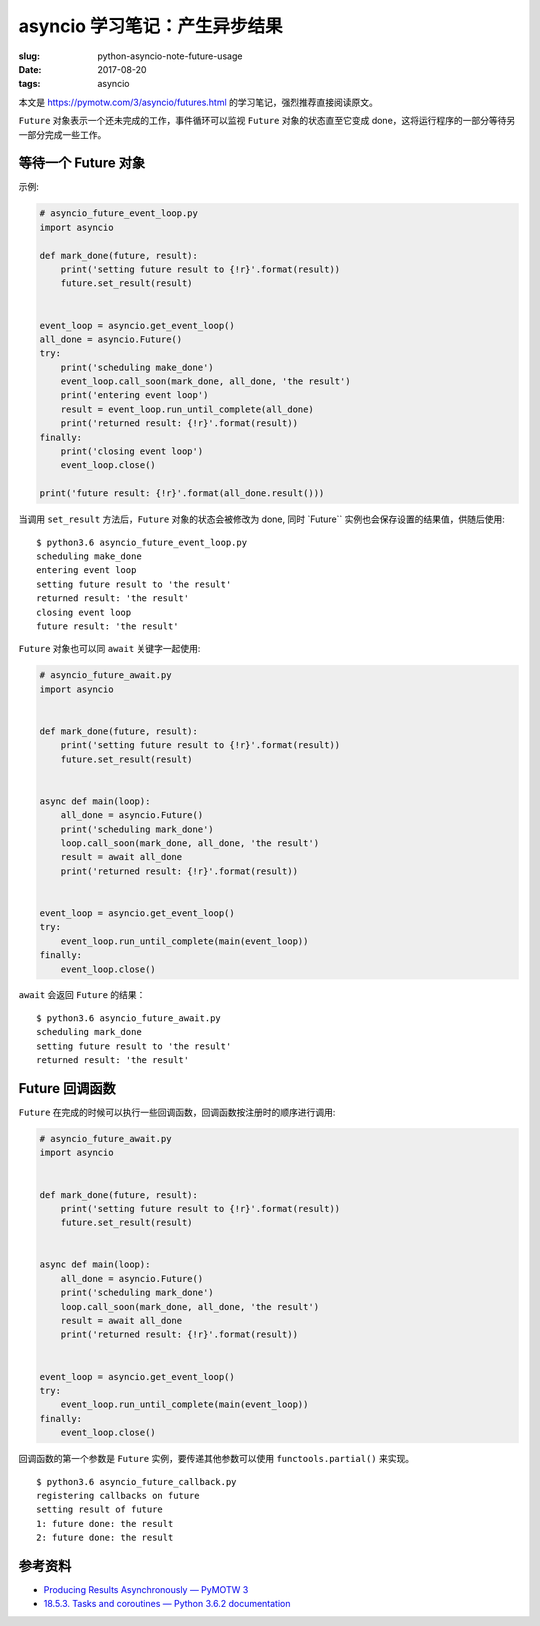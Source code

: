 asyncio 学习笔记：产生异步结果
==============================

:slug: python-asyncio-note-future-usage
:date: 2017-08-20
:tags: asyncio

本文是 https://pymotw.com/3/asyncio/futures.html
的学习笔记，强烈推荐直接阅读原文。

``Future`` 对象表示一个还未完成的工作，事件循环可以监视 ``Future``
对象的状态直至它变成
done，这将运行程序的一部分等待另一部分完成一些工作。

等待一个 Future 对象
--------------------

示例:

.. code:: python

    # asyncio_future_event_loop.py
    import asyncio

    def mark_done(future, result):
        print('setting future result to {!r}'.format(result))
        future.set_result(result)


    event_loop = asyncio.get_event_loop()
    all_done = asyncio.Future()
    try:
        print('scheduling make_done')
        event_loop.call_soon(mark_done, all_done, 'the result')
        print('entering event loop')
        result = event_loop.run_until_complete(all_done)
        print('returned result: {!r}'.format(result))
    finally:
        print('closing event loop')
        event_loop.close()

    print('future result: {!r}'.format(all_done.result()))

当调用 ``set_result`` 方法后，\ ``Future`` 对象的状态会被修改为 done,
同时 \`Future\`\` 实例也会保存设置的结果值，供随后使用:

::

    $ python3.6 asyncio_future_event_loop.py
    scheduling make_done
    entering event loop
    setting future result to 'the result'
    returned result: 'the result'
    closing event loop
    future result: 'the result'

``Future`` 对象也可以同 ``await`` 关键字一起使用:

.. code:: python

    # asyncio_future_await.py
    import asyncio


    def mark_done(future, result):
        print('setting future result to {!r}'.format(result))
        future.set_result(result)


    async def main(loop):
        all_done = asyncio.Future()
        print('scheduling mark_done')
        loop.call_soon(mark_done, all_done, 'the result')
        result = await all_done
        print('returned result: {!r}'.format(result))


    event_loop = asyncio.get_event_loop()
    try:
        event_loop.run_until_complete(main(event_loop))
    finally:
        event_loop.close()

``await`` 会返回 ``Future`` 的结果：

::

    $ python3.6 asyncio_future_await.py
    scheduling mark_done
    setting future result to 'the result'
    returned result: 'the result'

Future 回调函数
---------------

``Future``
在完成的时候可以执行一些回调函数，回调函数按注册时的顺序进行调用:

.. code:: python

    # asyncio_future_await.py
    import asyncio


    def mark_done(future, result):
        print('setting future result to {!r}'.format(result))
        future.set_result(result)


    async def main(loop):
        all_done = asyncio.Future()
        print('scheduling mark_done')
        loop.call_soon(mark_done, all_done, 'the result')
        result = await all_done
        print('returned result: {!r}'.format(result))


    event_loop = asyncio.get_event_loop()
    try:
        event_loop.run_until_complete(main(event_loop))
    finally:
        event_loop.close()

回调函数的第一个参数是 ``Future`` 实例，要传递其他参数可以使用
``functools.partial()`` 来实现。

::

    $ python3.6 asyncio_future_callback.py
    registering callbacks on future
    setting result of future
    1: future done: the result
    2: future done: the result

参考资料
--------

-  `Producing Results Asynchronously — PyMOTW
   3 <https://pymotw.com/3/asyncio/futures.html>`__
-  `18.5.3. Tasks and coroutines — Python 3.6.2
   documentation <https://docs.python.org/3/library/asyncio-task.html>`__
